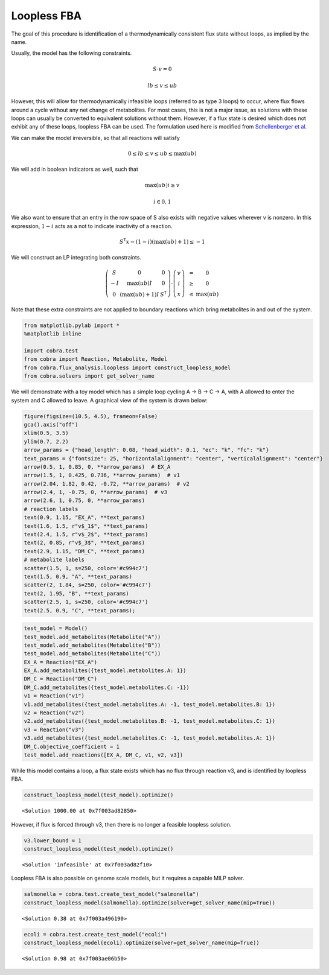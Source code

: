 
Loopless FBA
============

The goal of this procedure is identification of a thermodynamically
consistent flux state without loops, as implied by the name.

Usually, the model has the following constraints.

.. math::  S \cdot v = 0 

.. math::  lb \le v \le ub 

However, this will allow for thermodynamically infeasible loops
(referred to as type 3 loops) to occur, where flux flows around a cycle
without any net change of metabolites. For most cases, this is not a
major issue, as solutions with these loops can usually be converted to
equivalent solutions without them. However, if a flux state is desired
which does not exhibit any of these loops, loopless FBA can be used. The
formulation used here is modified from `Schellenberger et
al. <http://dx.doi.org/10.1016/j.bpj.2010.12.3707>`__

We can make the model irreversible, so that all reactions will satisfy

.. math::  0 \le lb \le v \le ub \le \max(ub) 

We will add in boolean indicators as well, such that

.. math::  \max(ub) i \ge v 

.. math::  i \in {0, 1} 

We also want to ensure that an entry in the row space of S also exists
with negative values wherever v is nonzero. In this expression,
:math:`1-i` acts as a not to indicate inactivity of a reaction.

.. math::  S^\mathsf T x - (1 - i) (\max(ub) + 1) \le -1 

We will construct an LP integrating both constraints.

.. math::

    \left(
   \begin{matrix}
   S & 0 & 0\\
   -I & \max(ub)I & 0 \\
   0 & (\max(ub) + 1)I & S^\mathsf T
   \end{matrix}
   \right)
   \cdot
   \left(
   \begin{matrix}
   v \\
   i \\
   x
   \end{matrix}
   \right)
   \begin{matrix}
   &=& 0 \\
   &\ge& 0 \\
   &\le& \max(ub)
   \end{matrix}

Note that these extra constraints are not applied to boundary reactions
which bring metabolites in and out of the system.

.. code:: python

    from matplotlib.pylab import *
    %matplotlib inline
    
    import cobra.test
    from cobra import Reaction, Metabolite, Model
    from cobra.flux_analysis.loopless import construct_loopless_model
    from cobra.solvers import get_solver_name

We will demonstrate with a toy model which has a simple loop cycling A
-> B -> C -> A, with A allowed to enter the system and C allowed to
leave. A graphical view of the system is drawn below:

.. code:: python

    figure(figsize=(10.5, 4.5), frameon=False)
    gca().axis("off")
    xlim(0.5, 3.5)
    ylim(0.7, 2.2)
    arrow_params = {"head_length": 0.08, "head_width": 0.1, "ec": "k", "fc": "k"}
    text_params = {"fontsize": 25, "horizontalalignment": "center", "verticalalignment": "center"}
    arrow(0.5, 1, 0.85, 0, **arrow_params)  # EX_A
    arrow(1.5, 1, 0.425, 0.736, **arrow_params)  # v1
    arrow(2.04, 1.82, 0.42, -0.72, **arrow_params)  # v2
    arrow(2.4, 1, -0.75, 0, **arrow_params)  # v3
    arrow(2.6, 1, 0.75, 0, **arrow_params)
    # reaction labels
    text(0.9, 1.15, "EX_A", **text_params)
    text(1.6, 1.5, r"v$_1$", **text_params)
    text(2.4, 1.5, r"v$_2$", **text_params)
    text(2, 0.85, r"v$_3$", **text_params)
    text(2.9, 1.15, "DM_C", **text_params)
    # metabolite labels
    scatter(1.5, 1, s=250, color='#c994c7')
    text(1.5, 0.9, "A", **text_params)
    scatter(2, 1.84, s=250, color='#c994c7')
    text(2, 1.95, "B", **text_params)
    scatter(2.5, 1, s=250, color='#c994c7')
    text(2.5, 0.9, "C", **text_params);



.. image:: loopless_files/loopless_3_0.png


.. code:: python

    test_model = Model()
    test_model.add_metabolites(Metabolite("A"))
    test_model.add_metabolites(Metabolite("B"))
    test_model.add_metabolites(Metabolite("C"))
    EX_A = Reaction("EX_A")
    EX_A.add_metabolites({test_model.metabolites.A: 1})
    DM_C = Reaction("DM_C")
    DM_C.add_metabolites({test_model.metabolites.C: -1})
    v1 = Reaction("v1")
    v1.add_metabolites({test_model.metabolites.A: -1, test_model.metabolites.B: 1})
    v2 = Reaction("v2")
    v2.add_metabolites({test_model.metabolites.B: -1, test_model.metabolites.C: 1})
    v3 = Reaction("v3")
    v3.add_metabolites({test_model.metabolites.C: -1, test_model.metabolites.A: 1})
    DM_C.objective_coefficient = 1
    test_model.add_reactions([EX_A, DM_C, v1, v2, v3])

While this model contains a loop, a flux state exists which has no flux
through reaction v3, and is identified by loopless FBA.

.. code:: python

    construct_loopless_model(test_model).optimize()




.. parsed-literal::

    <Solution 1000.00 at 0x7f003ad82850>



However, if flux is forced through v3, then there is no longer a
feasible loopless solution.

.. code:: python

    v3.lower_bound = 1
    construct_loopless_model(test_model).optimize()




.. parsed-literal::

    <Solution 'infeasible' at 0x7f003ad82f10>



Loopless FBA is also possible on genome scale models, but it requires a
capable MILP solver.

.. code:: python

    salmonella = cobra.test.create_test_model("salmonella")
    construct_loopless_model(salmonella).optimize(solver=get_solver_name(mip=True))




.. parsed-literal::

    <Solution 0.38 at 0x7f003a496190>



.. code:: python

    ecoli = cobra.test.create_test_model("ecoli")
    construct_loopless_model(ecoli).optimize(solver=get_solver_name(mip=True))




.. parsed-literal::

    <Solution 0.98 at 0x7f003ae06b50>


